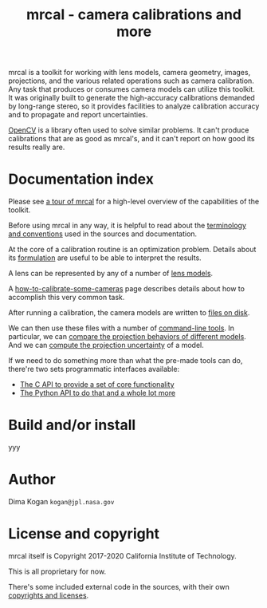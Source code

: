 #+title: mrcal - camera calibrations and more

mrcal is a toolkit for working with lens models, camera geometry, images,
projections, and the various related operations such as camera calibration. Any
task that produces or consumes camera models can utilize this toolkit. It was
originally built to generate the high-accuracy calibrations demanded by
long-range stereo, so it provides facilities to analyze calibration accuracy and
to propagate and report uncertainties.

[[https://docs.opencv.org/master/][OpenCV]] is a library often used to solve similar problems. It can't produce
calibrations that are as good as mrcal's, and it can't report on how good its
results really are.

* Documentation index

Please see [[file:tour.org][a tour of mrcal]] for a high-level overview of the capabilities of the
toolkit.

Before using mrcal in any way, it is helpful to read about the [[file:conventions.org][terminology and
conventions]] used in the sources and documentation.

At the core of a calibration routine is an optimization problem. Details about
its [[file:formulation.org][formulation]] are useful to be able to interpret the results.

A lens can be represented by any of a number of [[file:lensmodels.org][lens models]].

A [[file:how-to-calibrate.org][how-to-calibrate-some-cameras]] page describes details about how to accomplish
this very common task.

After running a calibration, the camera models are written to [[file:cameramodels.org][files on disk]].

We can then use these files with a number of [[file:commandline-tools.org][command-line tools]]. In particular,
we can [[file:differencing.org][compare the projection behaviors of different models]]. And we can [[file:uncertainty.org][compute
the projection uncertainty]] of a model.

If we need to do something more than what the pre-made tools can do, there're
two sets programmatic interfaces available:

- [[file:c-api.org][The C API to provide a set of core functionality]]
- [[file:python-api.org][The Python API to do that and a whole lot more]]

* Build and/or install
yyy

* Author
Dima Kogan =kogan@jpl.nasa.gov=

* License and copyright
mrcal itself is Copyright 2017-2020 California Institute of Technology.

This is all proprietary for now.

There's some included external code in the sources, with their own [[file:copyrights.org][copyrights
and licenses]].

* future work                                                      :noexport:
- measure observed_pixel_uncertainty
- use uncertainty in triangulation, deltapose, stereo
- improve uncertainty method: faraway obervations don't make things worse
- projection_uncertainty() should be able to project multiple points at a time,
  and to report correlations in the projection. Should work with multiple
  cameras somehow (could calibration more than one camera at the same time)
- splined models should behave more nicely at the edges
- better regularization scheme for the splined models. I should pull not towards
  0 but towards the mean. I had an implementation in
  c8f9918023142d7ee463821661dc5bcc8f770b51 that I reverted because any planar
  splined surface would have "perfect" regularization, and that was breaking
  things (crazy focal lengths would be picked). But now that I'm locking down
  the intrinsics core when optimizing splined models, this isn't a problem anymore

#+begin_example
Notes from sources:

splined regularization should penalize dqx/dvx<0. It should be >0 everywhere.
The splined representation COULD flip that around, however, and I should fight
that. This would make the function non-reversible uniquely, and unproject()
could have trouble

  q = (u + deltau(u)) * f + c
  dqx/dpx ~ (d(ux + deltaux(u))/dpx) =
          = dux/dpx + ddeltaux(u)/du du/dpx
  u = xy / (mag_p + z) * 2, so
  dqx/dpx ~ ((mag_p + z) - x^2/mag_p)/(mag_p + z)^2 +
            ddeltaux(u)/du ((mag_p + z) I - outer(xy,xy)/mag_p)/(mag_p + z)^2
  I care about the sign only, so
  dqx/dpx ~ (mag_p + z) - x^2/mag_p +
#+end_example


- SFM
- integrate deltapose-lite
- can I quantify the heteroscedasticity and thus the model-nonfitting and the
  resulted expected bias? White test?
- study cubic/quadratic splines, spline density effects
- do a triangulation with explict uncertainty propagation
- Redo, show stability. Heat? Show effects?
- Can we study intrinsics stability over time? In response to heating? Shaking?
- Can we use a 3-parallel calibration to quantify chromatic aberration?
- Measure effect of focus, aperture
- cahvore linearity should be a config parameter
- cahvore: non-gradientness should be a metadata parameter
- stereo.py should be a separate tool
- better outlier rejection. cook's D

* todo for the document                                            :noexport:
document m-c-c and/or mrcal.optimize and/or mrcal_optimize

stereo. Try opencv rectification
diffs
Add some sort of "visualization" section

something somewhere should describe the optimizer_callback()

Somewhere talk about these:
  - [[file:mrcal-python-api-reference.html#-ingest_packed_state][=mrcal.ingest_packed_state()=]]: Read a given packed state into optimization_inputs
  - [[https://github.jpl.nasa.gov/maritime-robotics/mrcal/blob/master/mrcal.h][=mrcal_corresponding_icam_extrinsics()=]]
  - [[file:mrcal-python-api-reference.html#-corresponding_icam_extrinsics][=mrcal.corresponding_icam_extrinsics()=]]: Return the icam_extrinsics corresponding to a given icam_intrinsics

tour: stereo shouldn't use deltapose, but a procrustes fit. Much better demo

license statements for things I'm using

somewhere should talk about how using reprojection errors for quality evaluation
is a bad idea

* Copyrights                                                       :noexport:
doc.pydoc.py:  Agreement and PSF's notice of copyright, i.e., "Copyright (c) 2001,


../mrbuild/Makefile.common.footer:# Copyright 2016-2019 California Institute of Technology
../mrbuild/Makefile.common.header:# Copyright 2016-2019 California Institute of Technology

# Released under an MIT-style license. Modify and distribute as you like:
#
# Copyright 2016-2019 California Institute of Technology


mrcal.c: opencv projection based on their code
//
// Copyright (C) 2000-2008, Intel Corporation, all rights reserved.
// Copyright (C) 2009, Willow Garage Inc., all rights reserved.
// Third party copyrights are property of their respective owners.
//
// Redistribution and use in source and binary forms, with or without modification,
// are permitted provided that the following conditions are met:



mrcal/poseutils.py
quat_from_R(): 
Copyright (c) 2001-2002 Enthought, Inc.  2003-2019, SciPy Developers.

poseutils.c:
// The implementations of mrcal_r_from_R and mrcal_R_from_r are based on opencv.
// The sources have been heavily modified, but the opencv logic remains.
//
// from opencv-4.1.2+dfsg/modules/calib3d/src/calibration.cpp
//
// Copyright (C) 2000-2008, Intel Corporation, all rights reserved.
// Copyright (C) 2009, Willow Garage Inc., all rights reserved.
// Third party copyrights are property of their respective owners.
